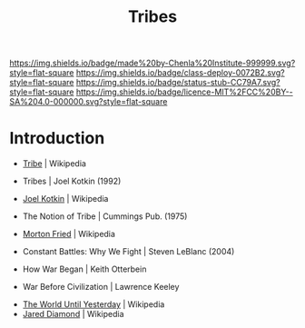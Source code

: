 #   -*- mode: org; fill-column: 60 -*-

#+TITLE: Tribes
#+STARTUP: showall
#+TOC: headlines 4
#+PROPERTY: filename
  :PROPERTIES:
  :CUSTOM_ID: 
  :Name:      /home/deerpig/proj/chenla/deploy/social-tribes.org
  :Created:   2017-04-25T12:15@Prek Leap (11.642600N-104.919210W)
  :ID:        95827bc8-b0ff-42a1-b53b-08d6062d0ad9  
  :VER:       551748850.140659897
  :GEO:       48P-491193-1287029-15
  :BXID:      proj:XNL2-8771
  :Class:     deploy
  :Type:      work
  :Status:    stub
  :Licence:   MIT/CC BY-SA 4.0
  :END:

[[https://img.shields.io/badge/made%20by-Chenla%20Institute-999999.svg?style=flat-square]] 
[[https://img.shields.io/badge/class-deploy-0072B2.svg?style=flat-square]]
[[https://img.shields.io/badge/status-stub-CC79A7.svg?style=flat-square]]
[[https://img.shields.io/badge/licence-MIT%2FCC%20BY--SA%204.0-000000.svg?style=flat-square]]


* Introduction

 - [[https://en.wikipedia.org/wiki/Tribe][Tribe]] | Wikipedia
 - Tribes | Joel Kotkin (1992)
 - [[https://en.wikipedia.org/wiki/Joel_Kotkin][Joel Kotkin]] | Wikipedia
 - The Notion of Tribe | Cummings Pub. (1975)
 - [[https://en.wikipedia.org/wiki/Morton_Fried][Morton Fried]] | Wikipedia

 - Constant Battles: Why We Fight | Steven LeBlanc (2004)

 - How War Began | Keith Otterbein
 - War Before Civilization | Lawrence Keeley
 


 - [[https://en.wikipedia.org/wiki/The_World_Until_Yesterday][The World Until Yesterday]] | Wikipedia
 - [[https://en.wikipedia.org/wiki/Jared_Diamond][Jared Diamond]] | Wikipedia


